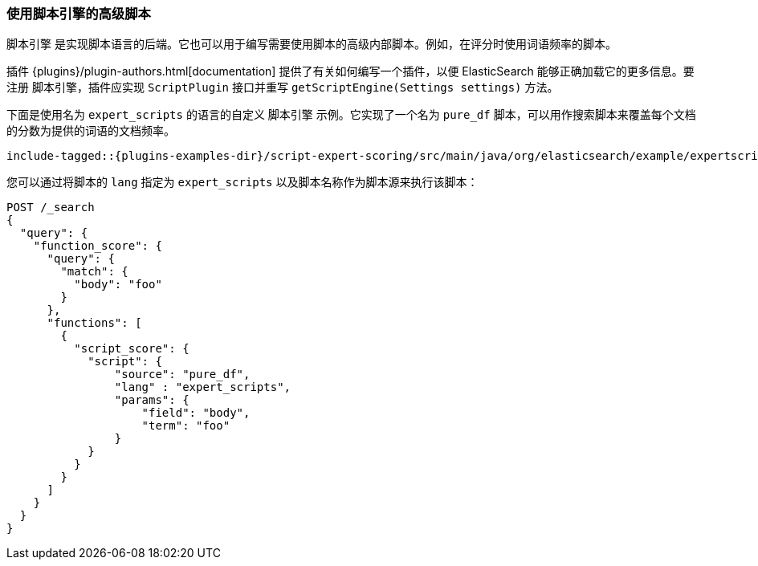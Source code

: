 [[modules-scripting-engine]]
=== 使用脚本引擎的高级脚本

`脚本引擎` 是实现脚本语言的后端。它也可以用于编写需要使用脚本的高级内部脚本。例如，在评分时使用词语频率的脚本。

插件 {plugins}/plugin-authors.html[documentation] 提供了有关如何编写一个插件，以便 ElasticSearch 能够正确加载它的更多信息。要注册 `脚本引擎`，插件应实现 `ScriptPlugin` 接口并重写 `getScriptEngine(Settings settings)` 方法。

下面是使用名为 `expert_scripts` 的语言的自定义 `脚本引擎` 示例。它实现了一个名为 `pure_df` 脚本，可以用作搜索脚本来覆盖每个文档的分数为提供的词语的文档频率。

["source","java",subs="attributes,callouts,macros"]
--------------------------------------------------
include-tagged::{plugins-examples-dir}/script-expert-scoring/src/main/java/org/elasticsearch/example/expertscript/ExpertScriptPlugin.java[expert_engine]
--------------------------------------------------

您可以通过将脚本的 `lang` 指定为 `expert_scripts` 以及脚本名称作为脚本源来执行该脚本：


[source,js]
--------------------------------------------------
POST /_search
{
  "query": {
    "function_score": {
      "query": {
        "match": {
          "body": "foo"
        }
      },
      "functions": [
        {
          "script_score": {
            "script": {
                "source": "pure_df",
                "lang" : "expert_scripts",
                "params": {
                    "field": "body",
                    "term": "foo"
                }
            }
          }
        }
      ]
    }
  }
}
--------------------------------------------------
// CONSOLE
// TEST[skip:we don't have an expert script plugin installed to test this]
